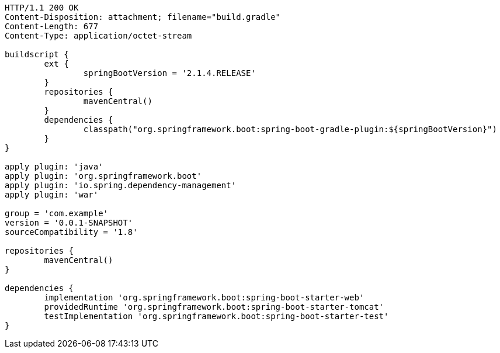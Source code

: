 [source,http,options="nowrap"]
----
HTTP/1.1 200 OK
Content-Disposition: attachment; filename="build.gradle"
Content-Length: 677
Content-Type: application/octet-stream

buildscript {
	ext {
		springBootVersion = '2.1.4.RELEASE'
	}
	repositories {
		mavenCentral()
	}
	dependencies {
		classpath("org.springframework.boot:spring-boot-gradle-plugin:${springBootVersion}")
	}
}

apply plugin: 'java'
apply plugin: 'org.springframework.boot'
apply plugin: 'io.spring.dependency-management'
apply plugin: 'war'

group = 'com.example'
version = '0.0.1-SNAPSHOT'
sourceCompatibility = '1.8'

repositories {
	mavenCentral()
}

dependencies {
	implementation 'org.springframework.boot:spring-boot-starter-web'
	providedRuntime 'org.springframework.boot:spring-boot-starter-tomcat'
	testImplementation 'org.springframework.boot:spring-boot-starter-test'
}

----